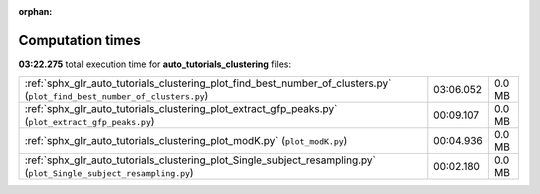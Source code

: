 
:orphan:

.. _sphx_glr_auto_tutorials_clustering_sg_execution_times:

Computation times
=================
**03:22.275** total execution time for **auto_tutorials_clustering** files:

+---------------------------------------------------------------------------------------------------------------------------+-----------+--------+
| :ref:`sphx_glr_auto_tutorials_clustering_plot_find_best_number_of_clusters.py` (``plot_find_best_number_of_clusters.py``) | 03:06.052 | 0.0 MB |
+---------------------------------------------------------------------------------------------------------------------------+-----------+--------+
| :ref:`sphx_glr_auto_tutorials_clustering_plot_extract_gfp_peaks.py` (``plot_extract_gfp_peaks.py``)                       | 00:09.107 | 0.0 MB |
+---------------------------------------------------------------------------------------------------------------------------+-----------+--------+
| :ref:`sphx_glr_auto_tutorials_clustering_plot_modK.py` (``plot_modK.py``)                                                 | 00:04.936 | 0.0 MB |
+---------------------------------------------------------------------------------------------------------------------------+-----------+--------+
| :ref:`sphx_glr_auto_tutorials_clustering_plot_Single_subject_resampling.py` (``plot_Single_subject_resampling.py``)       | 00:02.180 | 0.0 MB |
+---------------------------------------------------------------------------------------------------------------------------+-----------+--------+
